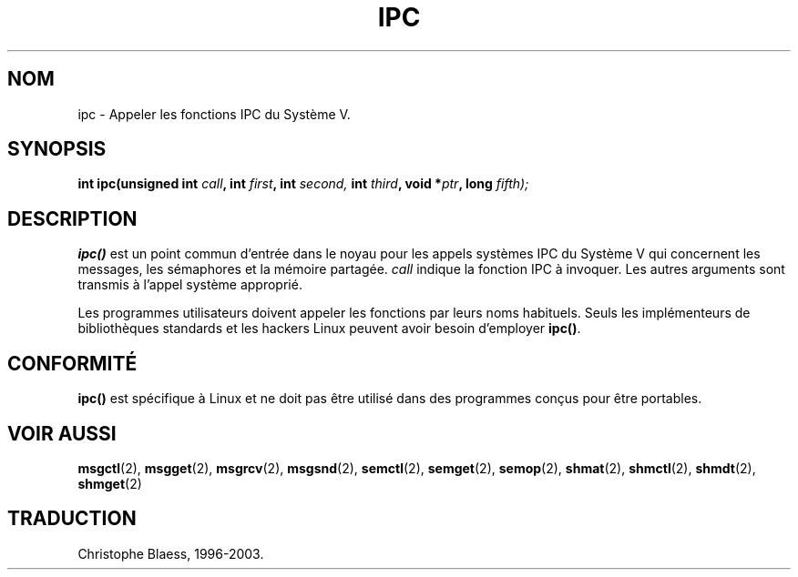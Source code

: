 .\" Hey Emacs! This file is -*- nroff -*- source.
.\"
.\" Copyright (c) 1995 Michael Chastain (mec@shell.portal.com), 15 April 1995.
.\"
.\" This is free documentation; you can redistribute it and/or
.\" modify it under the terms of the GNU General Public License as
.\" published by the Free Software Foundation; either version 2 of
.\" the License, or (at your option) any later version.
.\"
.\" The GNU General Public License's references to "object code"
.\" and "executables" are to be interpreted as the output of any
.\" document formatting or typesetting system, including
.\" intermediate and printed output.
.\"
.\" This manual is distributed in the hope that it will be useful,
.\" but WITHOUT ANY WARRANTY; without even the implied warranty of
.\" MERCHANTABILITY or FITNESS FOR A PARTICULAR PURPOSE.  See the
.\" GNU General Public License for more details.
.\"
.\" You should have received a copy of the GNU General Public
.\" License along with this manual; if not, write to the Free
.\" Software Foundation, Inc., 675 Mass Ave, Cambridge, MA 02139,
.\" USA.
.\"
.\" Traduction 14/10/1996 par Christophe Blaess (ccb@club-internet.fr)
.\" Mise a jour 8/04/97
.\" Mise a jour 18/07/2003 LDP-1.56
.TH IPC 2 "18 juillet 2003" LDP "Manuel du programmeur Linux"
.SH NOM
ipc \- Appeler les fonctions IPC du Système V.
.SH SYNOPSIS
.BI "int ipc(unsigned int " call ", int " first ", int " second,
.BI "int " third ", void *" ptr ", long " fifth);
.SH DESCRIPTION
.B ipc()
est un point commun d'entrée dans le noyau pour les appels systèmes
IPC du Système V qui concernent les messages, les sémaphores et la
mémoire partagée.
.I call
indique la fonction IPC à invoquer.
Les autres arguments sont transmis à l'appel système approprié.
.PP
Les programmes utilisateurs doivent appeler les fonctions par leurs
noms habituels. Seuls les implémenteurs de bibliothèques standards et
les hackers Linux peuvent avoir besoin d'employer
.BR ipc() .
.SH "CONFORMITÉ"
\fBipc()\fP est spécifique à Linux et ne doit pas être utilisé dans
des programmes conçus pour être portables.
.SH "VOIR AUSSI"
.BR msgctl (2),
.BR msgget (2),
.BR msgrcv (2),
.BR msgsnd (2),
.BR semctl (2),
.BR semget (2),
.BR semop (2),
.BR shmat (2),
.BR shmctl (2),
.BR shmdt (2),
.BR shmget (2)
.SH TRADUCTION
Christophe Blaess, 1996-2003.
